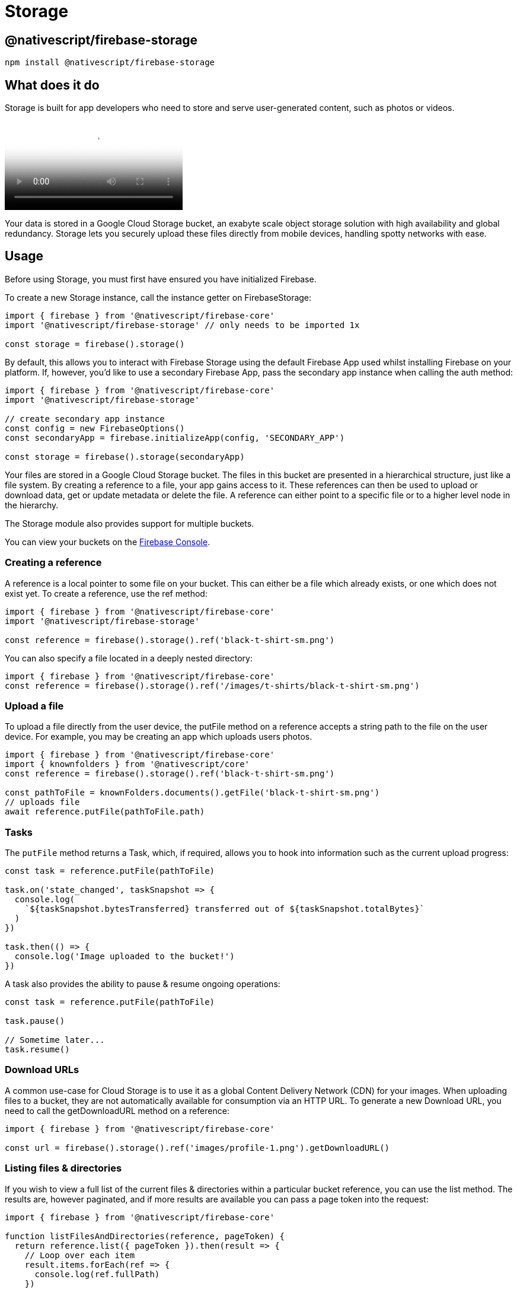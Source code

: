 = Storage

== @nativescript/firebase-storage

[,cli]
----
npm install @nativescript/firebase-storage
----

== What does it do

Storage is built for app developers who need to store and serve user-generated content, such as photos or videos.

video::_tyjqozrEPY[youtube, poster=https://img.youtube.com/vi/_tyjqozrEPY/hqdefault.jpg]

Your data is stored in a Google Cloud Storage bucket, an exabyte scale object storage solution with high availability and global redundancy.
Storage lets you securely upload these files directly from mobile devices, handling spotty networks with ease.

== Usage

Before using Storage, you must first have ensured you have initialized Firebase.

To create a new Storage instance, call the instance getter on FirebaseStorage:

[,ts]
----
import { firebase } from '@nativescript/firebase-core'
import '@nativescript/firebase-storage' // only needs to be imported 1x

const storage = firebase().storage()
----

By default, this allows you to interact with Firebase Storage using the default Firebase App used whilst installing Firebase on your platform.
If, however, you'd like to use a secondary Firebase App, pass the secondary app instance when calling the auth method:

[,ts]
----
import { firebase } from '@nativescript/firebase-core'
import '@nativescript/firebase-storage'

// create secondary app instance
const config = new FirebaseOptions()
const secondaryApp = firebase.initializeApp(config, 'SECONDARY_APP')

const storage = firebase().storage(secondaryApp)
----

Your files are stored in a Google Cloud Storage bucket.
The files in this bucket are presented in a hierarchical structure, just like a file system.
By creating a reference to a file, your app gains access to it.
These references can then be used to upload or download data, get or update metadata or delete the file.
A reference can either point to a specific file or to a higher level node in the hierarchy.

The Storage module also provides support for multiple buckets.

You can view your buckets on the https://console.firebase.google.com/project/_/storage/files[Firebase Console].

=== Creating a reference

A reference is a local pointer to some file on your bucket.
This can either be a file which already exists, or one which does not exist yet.
To create a reference, use the ref method:

[,ts]
----
import { firebase } from '@nativescript/firebase-core'
import '@nativescript/firebase-storage'

const reference = firebase().storage().ref('black-t-shirt-sm.png')
----

You can also specify a file located in a deeply nested directory:

[,ts]
----
import { firebase } from '@nativescript/firebase-core'
const reference = firebase().storage().ref('/images/t-shirts/black-t-shirt-sm.png')
----

=== Upload a file

To upload a file directly from the user device, the putFile method on a reference accepts a string path to the file on the user device.
For example, you may be creating an app which uploads users photos.

[,ts]
----
import { firebase } from '@nativescript/firebase-core'
import { knownfolders } from '@nativescript/core'
const reference = firebase().storage().ref('black-t-shirt-sm.png')

const pathToFile = knownFolders.documents().getFile('black-t-shirt-sm.png')
// uploads file
await reference.putFile(pathToFile.path)
----

=== Tasks

The `putFile` method returns a Task, which, if required, allows you to hook into information such as the current upload progress:

[,ts]
----
const task = reference.putFile(pathToFile)

task.on('state_changed', taskSnapshot => {
  console.log(
    `${taskSnapshot.bytesTransferred} transferred out of ${taskSnapshot.totalBytes}`
  )
})

task.then(() => {
  console.log('Image uploaded to the bucket!')
})
----

A task also provides the ability to pause & resume ongoing operations:

[,ts]
----
const task = reference.putFile(pathToFile)

task.pause()

// Sometime later...
task.resume()
----

=== Download URLs

A common use-case for Cloud Storage is to use it as a global Content Delivery Network (CDN) for your images.
When uploading files to a bucket, they are not automatically available for consumption via an HTTP URL.
To generate a new Download URL, you need to call the getDownloadURL method on a reference:

[,ts]
----
import { firebase } from '@nativescript/firebase-core'

const url = firebase().storage().ref('images/profile-1.png').getDownloadURL()
----

=== Listing files & directories

If you wish to view a full list of the current files & directories within a particular bucket reference, you can use the list method.
The results are, however paginated, and if more results are available you can pass a page token into the request:

[,ts]
----
import { firebase } from '@nativescript/firebase-core'

function listFilesAndDirectories(reference, pageToken) {
  return reference.list({ pageToken }).then(result => {
    // Loop over each item
    result.items.forEach(ref => {
      console.log(ref.fullPath)
    })

    if (result.nextPageToken) {
      return listFilesAndDirectories(reference, result.nextPageToken)
    }

    return Promise.resolve()
  })
}

const reference = firebase().storage().ref('images')

listFilesAndDirectories(reference).then(() => {
  console.log('Finished listing')
})
----

=== Security

By default, your bucket will come with rules which allow only authenticated users on your project to access it.
You can, however, fully customize the security rules to your own applications requirements.

To learn more, view the https://firebase.google.com/docs/storage/security/start[Storage Security] documentation on the Firebase website.

=== Multiple Buckets

A single Firebase project can have multiple storage buckets.
The module will use the default bucket if no bucket argument is passed to the storage instance.
To switch buckets, provide the module with the gs:// bucket URL found on the Firebase Console, under Storage > Files.

[,ts]
----
import { firebase, FirebaseOptions } from '@nativescript/firebase-core'
const defaultStorageBucket = firebase().storage()
const config = new FirebaseOptions()
config.storageBucket = 'gs://my-secondary-bucket.appspot.com'
const secondaryApp = firebase.app(config, 'SECONDARY_APP')
const secondaryStorageBucket = firebase().storage(secondaryApp)
----

== License

Apache License Version 2.0
